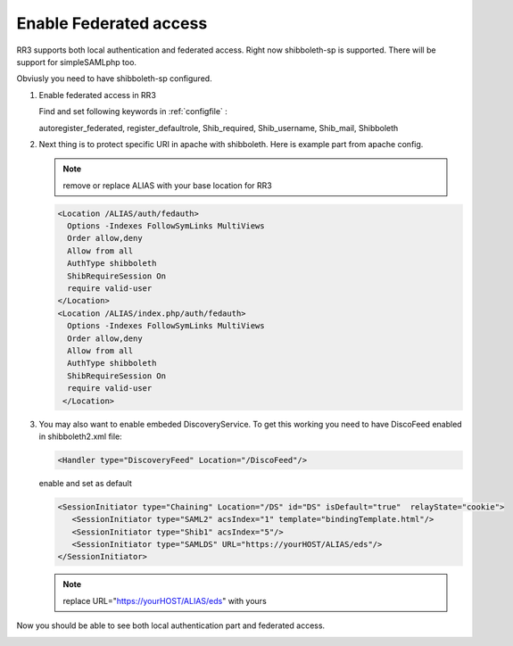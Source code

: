 Enable Federated access
**********************

RR3 supports both local authentication and federated access. Right now shibboleth-sp is supported. There will be support for simpleSAMLphp too.

Obviusly you need to have shibboleth-sp configured.

#. Enable federated access in RR3

   Find and set following keywords  in  :ref:`configfile` :

   autoregister_federated, register_defaultrole, Shib_required, Shib_username, Shib_mail, Shibboleth
  
#. Next thing is to protect specific URI in apache with shibboleth. Here is example part from apache config. 
  
   .. note::
     
     remove or replace ALIAS with your base location for RR3

   .. code:: apache

       <Location /ALIAS/auth/fedauth>
         Options -Indexes FollowSymLinks MultiViews
         Order allow,deny
         Allow from all
         AuthType shibboleth
         ShibRequireSession On
         require valid-user
       </Location>
       <Location /ALIAS/index.php/auth/fedauth>
         Options -Indexes FollowSymLinks MultiViews
         Order allow,deny
         Allow from all
         AuthType shibboleth
         ShibRequireSession On
         require valid-user
        </Location>

#. You may also want to enable embeded DiscoveryService. To get this working you need to have DiscoFeed enabled in shibboleth2.xml file:

   .. code:: apache
   
     <Handler type="DiscoveryFeed" Location="/DiscoFeed"/>

   enable and set as default
   

   .. code:: apache

     <SessionInitiator type="Chaining" Location="/DS" id="DS" isDefault="true"  relayState="cookie">
        <SessionInitiator type="SAML2" acsIndex="1" template="bindingTemplate.html"/>
        <SessionInitiator type="Shib1" acsIndex="5"/>
        <SessionInitiator type="SAMLDS" URL="https://yourHOST/ALIAS/eds"/>
     </SessionInitiator>


   .. note:: replace URL="https://yourHOST/ALIAS/eds" with yours

Now you should be able to see both local authentication part and federated access.

.. image:: images/loginform1.png
    :scale: 100%
    :alt: Login Form

